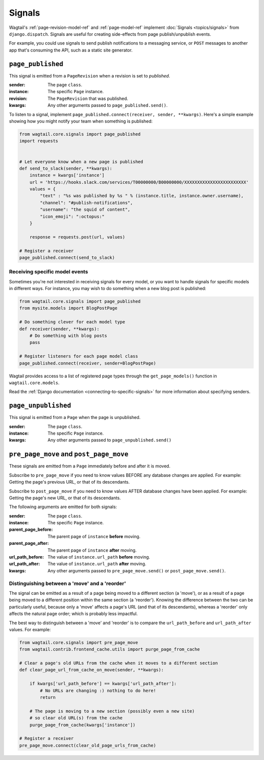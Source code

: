 .. _signals:

Signals
=======

Wagtail's :ref:`page-revision-model-ref` and :ref:`page-model-ref` implement
:doc:`Signals <topics/signals>` from ``django.dispatch``.
Signals are useful for creating side-effects from page publish/unpublish events.

For example, you could use signals to send publish notifications to a messaging service, or ``POST`` messages to another app that's consuming the API, such as a static site generator.


``page_published``
------------------

This signal is emitted from a ``PageRevision`` when a revision is set to `published`.

:sender: The page ``class``.
:instance: The specific ``Page`` instance.
:revision: The ``PageRevision`` that was published.
:kwargs: Any other arguments passed to ``page_published.send()``.

To listen to a signal, implement ``page_published.connect(receiver, sender, **kwargs)``. Here's a simple
example showing how you might notify your team when something is published:

.. code-block:: python

    from wagtail.core.signals import page_published
    import requests


    # Let everyone know when a new page is published
    def send_to_slack(sender, **kwargs):
        instance = kwargs['instance']
        url = 'https://hooks.slack.com/services/T00000000/B00000000/XXXXXXXXXXXXXXXXXXXXXXXX'
        values = {
            "text" : "%s was published by %s " % (instance.title, instance.owner.username),
            "channel": "#publish-notifications",
            "username": "the squid of content",
            "icon_emoji": ":octopus:"
        }

        response = requests.post(url, values)

    # Register a receiver
    page_published.connect(send_to_slack)


Receiving specific model events
~~~~~~~~~~~~~~~~~~~~~~~~~~~~~~~

Sometimes you're not interested in receiving signals for every model, or you want
to handle signals for specific models in different ways. For instance, you may
wish to do something when a new blog post is published:

.. code-block:: python

    from wagtail.core.signals import page_published
    from mysite.models import BlogPostPage

    # Do something clever for each model type
    def receiver(sender, **kwargs):
        # Do something with blog posts
        pass

    # Register listeners for each page model class
    page_published.connect(receiver, sender=BlogPostPage)

Wagtail provides access to a list of registered page types through the ``get_page_models()`` function in ``wagtail.core.models``.

Read the :ref:`Django documentation <connecting-to-specific-signals>` for more information about specifying senders.


``page_unpublished``
--------------------

This signal is emitted from a ``Page`` when the page is unpublished.

:sender: The page ``class``.
:instance: The specific ``Page`` instance.
:kwargs: Any other arguments passed to ``page_unpublished.send()``


``pre_page_move`` and ``post_page_move``
------------------------------------------

.. versionadded:: 2.10

These signals are emitted from a ``Page`` immediately before and after it is moved.

Subscribe to ``pre_page_move`` if you need to know values BEFORE any database changes are applied. For example: Getting the page's previous URL, or that of its descendants.

Subscribe to ``post_page_move`` if you need to know values AFTER database changes have been applied. For example: Getting the page's new URL, or that of its descendants.

The following arguments are emitted for both signals:

:sender: The page ``class``.
:instance: The specific ``Page`` instance.
:parent_page_before: The parent page of ``instance`` **before** moving.
:parent_page_after: The parent page of ``instance`` **after** moving.
:url_path_before: The value of ``instance.url_path`` **before** moving.
:url_path_after: The value of ``instance.url_path`` **after** moving.
:kwargs: Any other arguments passed to ``pre_page_move.send()`` or ``post_page_move.send()``.


Distinguishing between a 'move' and a 'reorder'
~~~~~~~~~~~~~~~~~~~~~~~~~~~~~~~~~~~~~~~~~~~~~~~

The signal can be emitted as a result of a page being moved to a different section (a 'move'), or as a result of a page being moved to a different position within the same section (a 'reorder'). Knowing the difference between the two can be particularly useful, because only a 'move' affects a page's URL (and that of its descendants), whereas a 'reorder' only affects the natural page order; which is probably less impactful.

The best way to distinguish between a 'move' and 'reorder' is to compare the ``url_path_before`` and ``url_path_after`` values. For example:

.. code-block:: python

    from wagtail.core.signals import pre_page_move
    from wagtail.contrib.frontend_cache.utils import purge_page_from_cache

    # Clear a page's old URLs from the cache when it moves to a different section
    def clear_page_url_from_cache_on_move(sender, **kwargs):

        if kwargs['url_path_before'] == kwargs['url_path_after']:
            # No URLs are changing :) nothing to do here!
            return

        # The page is moving to a new section (possibly even a new site)
        # so clear old URL(s) from the cache
        purge_page_from_cache(kwargs['instance'])

    # Register a receiver
    pre_page_move.connect(clear_old_page_urls_from_cache)
